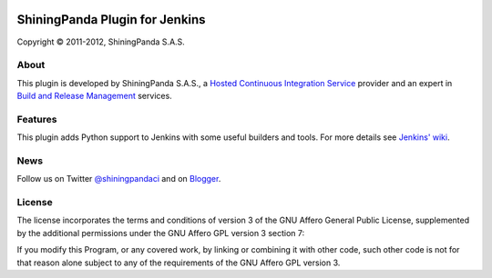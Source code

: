 .. image:: https://www.shiningpanda.com/static/latest/images/shiningpanda_github_readme.png
   :alt: ShiningPanda Logo
   :target: https://www.shiningpanda.com/

ShiningPanda Plugin for Jenkins
===============================

Copyright © 2011-2012, ShiningPanda S.A.S.

About
-----

This plugin is developed by ShiningPanda S.A.S., a `Hosted Continuous Integration Service <https://www.shiningpanda.com/>`_ provider
and an expert in `Build and Release Management <https://www.shiningpanda.com/services/>`_ services.

Features
--------

This plugin adds Python support to Jenkins with some useful builders and tools. For more details see `Jenkins' wiki <https://wiki.jenkins-ci.org/display/JENKINS/ShiningPanda+Plugin>`_.

News
----------------

Follow us on Twitter `@shiningpandaci <http://twitter.com/shiningpandaci>`_ and on `Blogger <http://blog.shiningpanda.com/>`_.

License
-------

The license incorporates the terms and conditions of version 3 of
the GNU Affero General Public License, supplemented by the additional
permissions under the GNU Affero GPL version 3 section 7:

If you modify this Program, or any covered work, by linking or
combining it with other code, such other code is not for that reason
alone subject to any of the requirements of the GNU Affero GPL
version 3.


